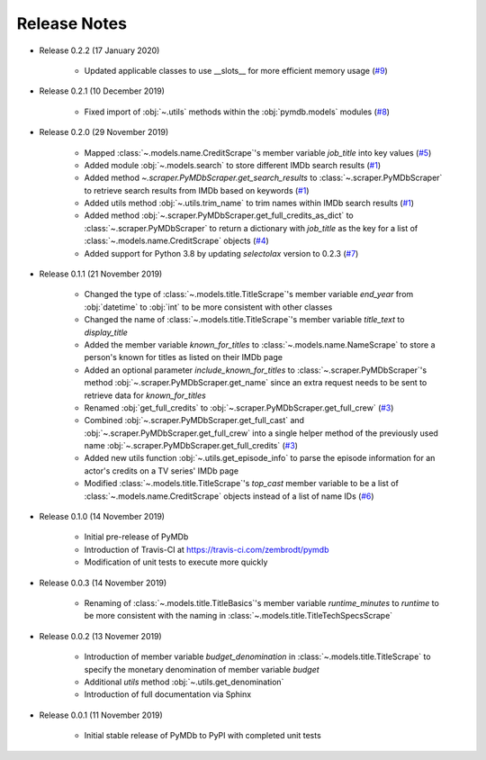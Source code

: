 Release Notes
=============

* Release 0.2.2 (17 January 2020)

   - Updated applicable classes to use __slots__ for more efficient memory usage (`#9`_)

* Release 0.2.1 (10 December 2019)

   - Fixed import of :obj:`~.utils` methods within the :obj:`pymdb.models` modules (`#8`_)

* Release 0.2.0 (29 November 2019)

   - Mapped :class:`~.models.name.CreditScrape`'s member variable `job_title` into key values (`#5`_)
   - Added module :obj:`~.models.search` to store different IMDb search results (`#1`_)
   - Added method `~.scraper.PyMDbScraper.get_search_results` to :class:`~.scraper.PyMDbScraper`
     to retrieve search results from IMDb based on keywords (`#1`_)
   - Added utils method :obj:`~.utils.trim_name` to trim names within IMDb search results (`#1`_)
   - Added method :obj:`~.scraper.PyMDbScraper.get_full_credits_as_dict` to :class:`~.scraper.PyMDbScraper`
     to return a dictionary with `job_title` as the key for a list of :class:`~.models.name.CreditScrape`
     objects (`#4`_)
   - Added support for Python 3.8 by updating `selectolax` version to 0.2.3 (`#7`_)

* Release 0.1.1 (21 November 2019)

   - Changed the type of :class:`~.models.title.TitleScrape`'s member variable `end_year`
     from :obj:`datetime` to :obj:`int` to be more consistent with other classes
   - Changed the name of :class:`~.models.title.TitleScrape`'s member variable `title_text`
     to `display_title`
   - Added the member variable `known_for_titles` to :class:`~.models.name.NameScrape` to
     store a person's known for titles as listed on their IMDb page
   - Added an optional parameter `include_known_for_titles` to :class:`~.scraper.PyMDbScraper`'s
     method :obj:`~.scraper.PyMDbScraper.get_name` since an extra request needs to be sent to retrieve data for
     `known_for_titles`
   - Renamed :obj:`get_full_credits` to :obj:`~.scraper.PyMDbScraper.get_full_crew` (`#3`_)
   - Combined :obj:`~.scraper.PyMDbScraper.get_full_cast` and :obj:`~.scraper.PyMDbScraper.get_full_crew` into
     a single helper method of the previously used name :obj:`~.scraper.PyMDbScraper.get_full_credits` (`#3`_)
   - Added new utils function :obj:`~.utils.get_episode_info` to parse the episode information for an actor's
     credits on a TV series' IMDb page
   - Modified :class:`~.models.title.TitleScrape`'s `top_cast` member variable to be a list of :class:`~.models.name.CreditScrape`
     objects instead of a list of name IDs (`#6`_)

* Release 0.1.0 (14 November 2019)

    - Initial pre-release of PyMDb
    - Introduction of Travis-CI at https://travis-ci.com/zembrodt/pymdb
    - Modification of unit tests to execute more quickly

* Release 0.0.3 (14 November 2019)

    - Renaming of :class:`~.models.title.TitleBasics`'s member variable `runtime_minutes` to `runtime`
      to be more consistent with the naming in :class:`~.models.title.TitleTechSpecsScrape`

* Release 0.0.2 (13 Novemer 2019)

    - Introduction of member variable `budget_denomination` in :class:`~.models.title.TitleScrape` to
      specify the monetary denomination of member variable `budget`
    - Additional `utils` method :obj:`~.utils.get_denomination`
    - Introduction of full documentation via Sphinx

* Release 0.0.1 (11 November 2019)

    - Initial stable release of PyMDb to PyPI with completed unit tests

.. _#1: https://github.com/zembrodt/pymdb/issues/1
.. _#3: https://github.com/zembrodt/pymdb/issues/3
.. _#4: https://github.com/zembrodt/pymdb/issues/4
.. _#5: https://github.com/zembrodt/pymdb/issues/5
.. _#6: https://github.com/zembrodt/pymdb/issues/6
.. _#7: https://github.com/zembrodt/pymdb/issues/7
.. _#8: https://github.com/zembrodt/pymdb/issues/8
.. _#9: https://github.com/zembrodt/pymdb/issues/9